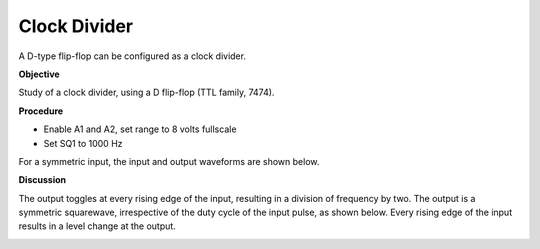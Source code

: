 Clock Divider
=============
A D-type flip-flop can be configured as a clock divider.

**Objective**

Study of a clock divider, using a D flip-flop (TTL family, 7474).

**Procedure**

.. image:: schematics/clock-divider.svg
	   :width: 300px

-  Enable A1 and A2, set range to 8 volts fullscale
-  Set SQ1 to 1000 Hz

For a symmetric input, the input and output waveforms are shown below.

.. image:: pics/clock-divider-screen.png
   :width: 500px 

**Discussion**

The output toggles at every rising edge of the input, resulting in a
division of frequency by two. The output is a symmetric squarewave,
irrespective of the duty cycle of the input pulse, as shown below. Every rising edge
of the input results in a level change at the output.

.. image:: pics/clock-divider-screen-2.png
   :width: 500px
